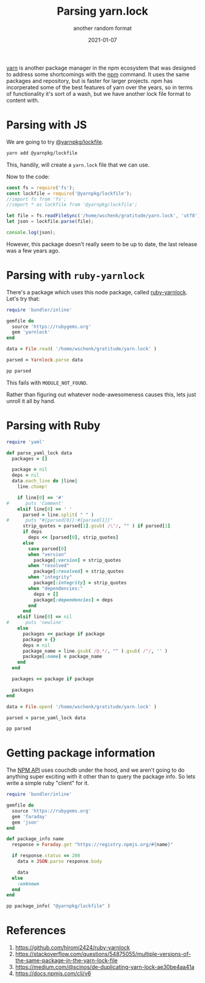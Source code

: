 #+title: Parsing yarn.lock
#+subtitle: another random format
#+tags: ruby, yarn, packagemanagers, javascript
#+date: 2021-01-07
#+draft: true

[[https://yarnpkg.com/][yarn]] is another package manager in the npm ecosystem that was designed
to address some shortcomings with the [[https://www.npmjs.com/][npm]] command.  It uses the same
packages and repository, but is faster for larger projects.  npm has
incorperated some of the best features of yarn over the years, so in
terms of functionality it's sort of a wash, but we have another lock
file format to content with.

* Parsing with JS

We are going to try [[https://www.npmjs.com/package/@yarnpkg/lockfile][@yarnpkg/lockfile]].

#+begin_src bash
yarn add @yarnpkg/lockfile
#+end_src

This, handily, will create a =yarn.lock= file that we can use.

Now to the code:

#+begin_src js :tangle parse.js
  const fs = require('fs');
  const lockfile = require('@yarnpkg/lockfile');
  //import fs from 'fs';
  //import * as lockfile from '@yarnpkg/lockfile';

  let file = fs.readFileSync('/home/wschenk/gratitude/yarn.lock', 'utf8');
  let json = lockfile.parse(file);

  console.log(json);
#+end_src

However, this package doesn't really seem to be up to date, the last
release was a few years ago.

* Parsing with =ruby-yarnlock=

There's a package which uses this node package, called [[https://github.com/hiromi2424/ruby-yarnlock][ruby-yarnlock]].  Let's try that:

#+begin_src ruby :tangle parse_gem.rb
  require 'bundler/inline'

  gemfile do
    source 'https://rubygems.org'
    gem 'yarnlock'
  end

  data = File.read( '/home/wschenk/gratitude/yarn.lock' )

  parsed = Yarnlock.parse data

  pp parsed
#+end_src

This fails with =MODULE_NOT_FOUND=.

Rather than figuring out whatever node-awesomeness causes this, lets
just unroll it all by hand.

* Parsing with Ruby

#+begin_src ruby :tangle parse.rb
  require 'yaml'

  def parse_yaml_lock data
    packages = []

    package = nil
    deps = nil
    data.each_line do |line|
      line.chomp!

      if line[0] == '#'
  #      puts 'Comment'
      elsif line[0] == ' '
        parsed = line.split( " " )
  #      puts "#{parsed[0]}:#{parsed[1]}"
        strip_quotes = parsed[1].gsub( /\"/, "" ) if parsed[1]
        if deps
          deps << [parsed[0], strip_quotes]
        else
          case parsed[0]
          when "version"
            package[:version] = strip_quotes
          when "resolved"
            package[:resolved] = strip_quotes
          when "integrity"
            package[:integrity] = strip_quotes
          when "dependencies:"
            deps = []
            package[:dependencies] = deps
          end
        end
      elsif line[0] == nil
  #      puts 'newline'
      else
        packages << package if package
        package = {}
        deps = nil
        package_name = line.gsub( /@.*/, "" ).gsub( /"/, '' )
        package[:name] = package_name
      end
    end

    packages << package if package

    packages
  end

  data = File.open( '/home/wschenk/gratitude/yarn.lock' )

  parsed = parse_yaml_lock data

  pp parsed

#+end_src

* Getting package information

The [[https://docs.npmjs.com/cli/v6][NPM API]] uses couchdb under the hood, and we aren't going to do
anything super exciting with it other than to query the package info.
So lets write a simple ruby "client" for it.


#+begin_src ruby :tangle package_info.rb
  require 'bundler/inline'

  gemfile do
    source 'https://rubygems.org'
    gem 'faraday'
    gem 'json'
  end

  def package_info name
    response = Faraday.get "https://registry.npmjs.org/#{name}"

    if response.status == 200
      data = JSON.parse response.body

      data
    else
      :unknown
    end
  end

  pp package_info( "@yarnpkg/lockfile" )

#+end_src

* References

1. https://github.com/hiromi2424/ruby-yarnlock
2. https://stackoverflow.com/questions/54875055/multiple-versions-of-the-same-package-in-the-yarn-lock-file
3. https://medium.com/@scinos/de-duplicating-yarn-lock-ae30be4aa41a
4. https://docs.npmjs.com/cli/v6

# Local Variables:
# eval: (add-hook 'after-save-hook (lambda ()(org-babel-tangle)) nil t)
# End:
